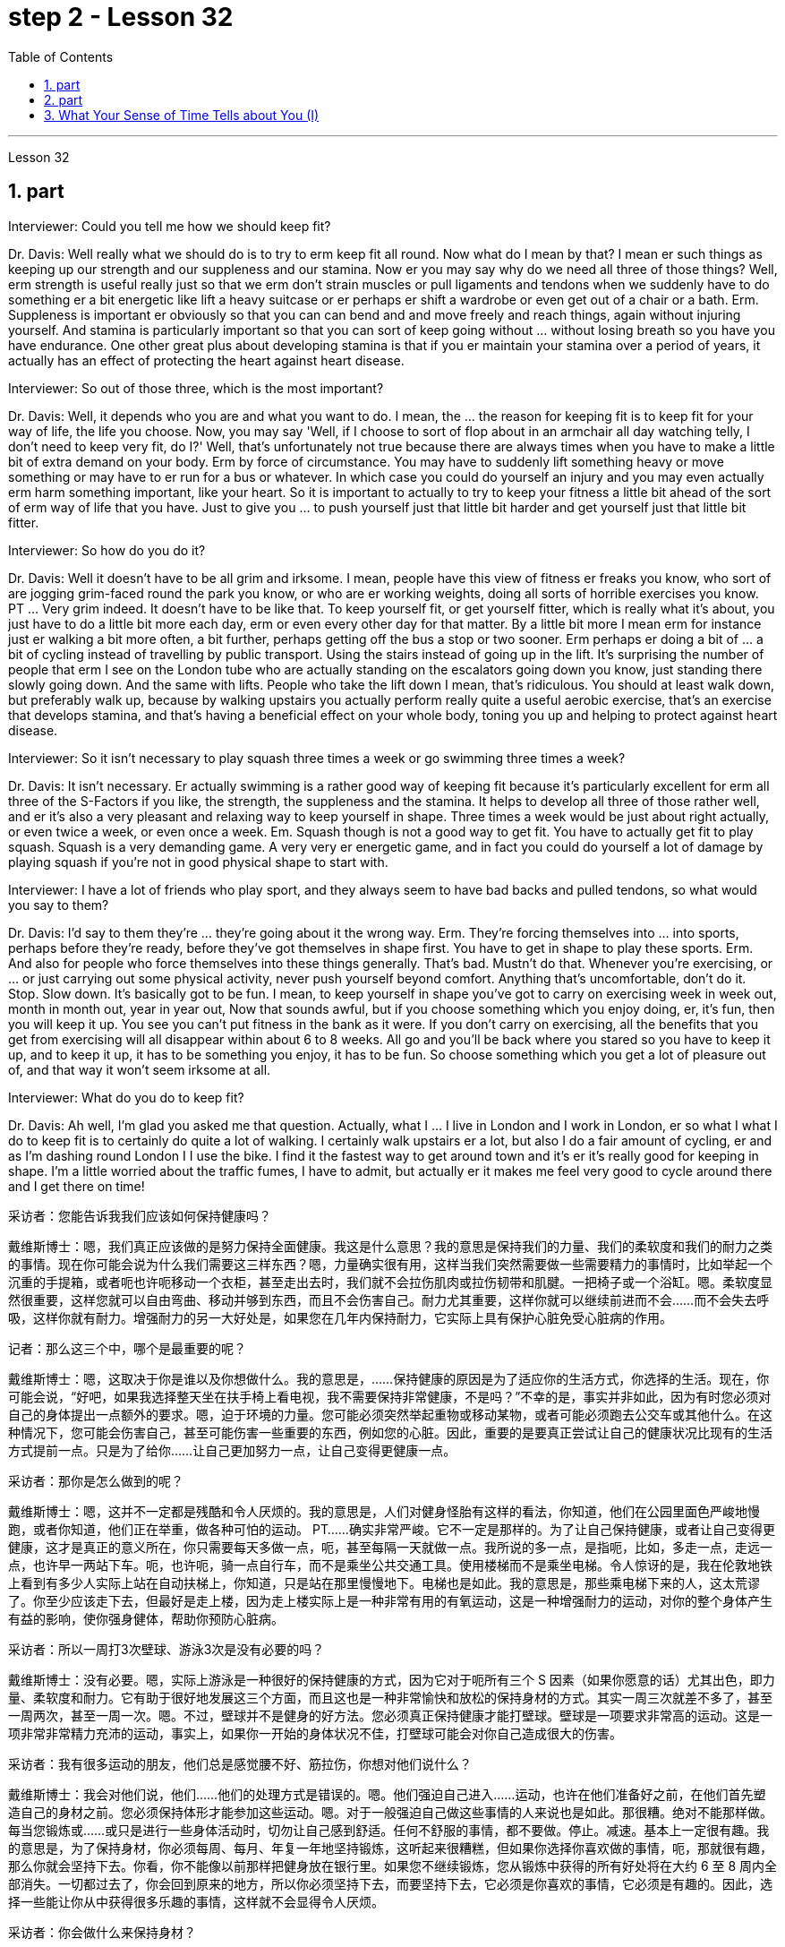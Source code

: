 
= step 2 - Lesson 32
:toc: left
:sectnums:

---



Lesson 32 +


== part


Interviewer: Could you tell me how we should keep fit? +

Dr. Davis: Well really what we should do is to try to erm keep fit all round. Now what do I mean by that? I mean er such things as keeping up our strength and our suppleness and our stamina. Now er you may say why do we need all three of those things? Well, erm strength is useful really just so that we erm don't strain muscles or pull ligaments and tendons when we suddenly have to do something er a bit energetic like lift a heavy suitcase or er perhaps er shift a wardrobe or even get out of a chair or a bath. Erm. Suppleness is important er obviously so that you can can bend and and move freely and reach things, again without injuring yourself. And stamina is particularly important so that you can sort of keep going without ... without losing breath so you have you have endurance. One other great plus about developing stamina is that if you er maintain your stamina over a period of years, it actually has an effect of protecting the heart against heart disease. +

Interviewer: So out of those three, which is the most important? +

Dr. Davis: Well, it depends who you are and what you want to do. I mean, the ... the reason for keeping fit is to keep fit for your way of life, the life you choose. Now, you may say 'Well, if I choose to sort of flop about in an armchair all day watching telly, I don't need to keep very fit, do I?' Well, that's unfortunately not true because there are always times when you have to make a little bit of extra demand on your body. Erm by force of circumstance. You may have to suddenly lift something heavy or move something or may have to er run for a bus or whatever. In which case you could do yourself an injury and you may even actually erm harm something important, like your heart. So it is important to actually to try to keep your fitness a little bit ahead of the sort of erm way of life that you have. Just to give you ... to push yourself just that little bit harder and get yourself just that little bit fitter. +

Interviewer: So how do you do it? +

Dr. Davis: Well it doesn't have to be all grim and irksome. I mean, people have this view of fitness er freaks you know, who sort of are jogging grim-faced round the park you know, or who are er working weights, doing all sorts of horrible exercises you know. PT ... Very grim indeed. It doesn't have to be like that. To keep yourself fit, or get yourself fitter, which is really what it's about, you just have to do a little bit more each day, erm or even every other day for that matter. By a little bit more I mean erm for instance just er walking a bit more often, a bit further, perhaps getting off the bus a stop or two sooner. Erm perhaps er doing a bit of ... a bit of cycling instead of travelling by public transport. Using the stairs instead of going up in the lift. It's surprising the number of people that erm I see on the London tube who are actually standing on the escalators going down you know, just standing there slowly going down. And the same with lifts. People who take the lift down I mean, that's ridiculous. You should at least walk down, but preferably walk up, because by walking upstairs you actually perform really quite a useful aerobic exercise, that's an exercise that develops stamina, and that's having a beneficial effect on your whole body, toning you up and helping to protect against heart disease. +

Interviewer: So it isn't necessary to play squash three times a week or go swimming three times a week? +

Dr. Davis: It isn't necessary. Er actually swimming is a rather good way of keeping fit because it's particularly excellent for erm all three of the S-Factors if you like, the strength, the suppleness and the stamina. It helps to develop all three of those rather well, and er it's also a very pleasant and relaxing way to keep yourself in shape. Three times a week would be just about right actually, or even twice a week, or even once a week. Em. Squash though is not a good way to get fit. You have to actually get fit to play squash. Squash is a very demanding game. A very very er energetic game, and in fact you could do yourself a lot of damage by playing squash if you're not in good physical shape to start with. +

Interviewer: I have a lot of friends who play sport, and they always seem to have bad backs and pulled tendons, so what would you say to them? +

Dr. Davis: I'd say to them they're ... they're going about it the wrong way. Erm. They're forcing themselves into ... into sports, perhaps before they're ready, before they've got themselves in shape first. You have to get in shape to play these sports. Erm. And also for people who force themselves into these things generally. That's bad. Mustn't do that. Whenever you're exercising, or ... or just carrying out some physical activity, never push yourself beyond comfort. Anything that's uncomfortable, don't do it. Stop. Slow down. It's basically got to be fun. I mean, to keep yourself in shape you've got to carry on exercising week in week out, month in month out, year in year out, Now that sounds awful, but if you choose something which you enjoy doing, er, it's fun, then you will keep it up. You see you can't put fitness in the bank as it were. If you don't carry on exercising, all the benefits that you get from exercising will all disappear within about 6 to 8 weeks. All go and you'll be back where you stared so you have to keep it up, and to keep it up, it has to be something you enjoy, it has to be fun. So choose something which you get a lot of pleasure out of, and that way it won't seem irksome at all. +

Interviewer: What do you do to keep fit? +

Dr. Davis: Ah well, I'm glad you asked me that question. Actually, what I ... I live in London and I work in London, er so what I what I do to keep fit is to certainly do quite a lot of walking. I certainly walk upstairs er a lot, but also I do a fair amount of cycling, er and as I'm dashing round London I I use the bike. I find it the fastest way to get around town and it's er it's really good for keeping in shape. I'm a little worried about the traffic fumes, I have to admit, but actually er it makes me feel very good to cycle around there and I get there on time!
 +



采访者：您能告诉我我们应该如何保持健康吗？

戴维斯博士：嗯，我们真正应该做的是努力保持全面健康。我这是什么意思？我的意思是保持我们的力量、我们的柔软度和我们的耐力之类的事情。现在你可能会说为什么我们需要这三样东西？嗯，力量确实很有用，这样当我们突然需要做一些需要精力的事情时，比如举起一个沉重的手提箱，或者呃也许呃移动一个衣柜，甚至走出去时，我们就不会拉伤肌肉或拉伤韧带和肌腱。一把椅子或一个浴缸。嗯。柔软度显然很重要，这样您就可以自由弯曲、移动并够到东西，而且不会伤害自己。耐力尤其重要，这样你就可以继续前进而不会……​而不会失去呼吸，这样你就有耐力。增强耐力的另一大好处是，如果您在几年内保持耐力，它实际上具有保护心脏免受心脏病的作用。

记者：那么这三个中，哪个是最重要的呢？

戴维斯博士：嗯，这取决于你是谁以及你想做什么。我的意思是，......保持健康的原因是为了适应你的生活方式，你选择的生活。现在，你可能会说，“好吧，如果我选择整天坐在扶手椅上看电视，我不需要保持非常健康，不是吗？”不幸的是，事实并非如此，因为有时您必须对自己的身体提出一点额外的要求。嗯，迫于环境的力量。您可能必须突然举起重物或移动某物，或者可能必须跑去公交车或其他什么。在这种情况下，您可能会伤害自己，甚至可能伤害一些重要的东西，例如您的心脏。因此，重要的是要真正尝试让自己的健康状况比现有的生活方式提前一点。只是为了给你……​让自己更加努力一点，让自己变得更健康一点。

采访者：那你是怎么做到的呢？

戴维斯博士：嗯，这并不一定都是残酷和令人厌烦的。我的意思是，人们对健身怪胎有这样的看法，你知道，他们在公园里面色严峻地慢跑，或者你知道，他们正在举重，做各种可怕的运动。 PT……确实非常严峻。它不一定是那样的。为了让自己保持健康，或者让自己变得更健康，这才是真正的意义所在，你只需要每天多做一点，呃，甚至每隔一天就做一点。我所说的多一点，是指呃，比如，多走一点，走远一点，也许早一两站下车。呃，也许呃，骑一点自行车，而不是乘坐公共交通工具。使用楼梯而不是乘坐电梯。令人惊讶的是，我在伦敦地铁上看到有多少人实际上站在自动扶梯上，你知道，只是站在那里慢慢地下。电梯也是如此。我的意思是，那些乘电梯下来的人，这太荒谬了。你至少应该走下去，但最好是走上楼，因为走上楼实际上是一种非常有用的有氧运动，这是一种增强耐力的运动，对你的整个身体产生有益的影响，使你强身健体，帮助你预防心脏病。

采访者：所以一周打3次壁球、游泳3次是没有必要的吗？

戴维斯博士：没有必要。嗯，实际上游泳是一种很好的保持健康的方式，因为它对于呃所有三个 S 因素（如果你愿意的话）尤其出色，即力量、柔软度和耐力。它有助于很好地发展这三个方面，而且这也是一种非常愉快和放松的保持身材的方式。其实一周三次就差不多了，甚至一周两次，甚至一周一次。嗯。不过，壁球并不是健身的好方法。您必须真正保持健康才能打壁球。壁球是一项要求非常高的运动。这是一项非常非常精力充沛的运动，事实上，如果你一开始的身体状况不佳，打壁球可能会对你自己造成很大的伤害。

采访者：我有很多运动的朋友，他们总是感觉腰不好、筋拉伤，你想对他们说什么？

戴维斯博士：我会对他们说，他们……他们的处理方式是错误的。嗯。他们强迫自己进入……​运动，也许在他们准备好之前，在他们首先塑造自己的身材之前。您必须保持体形才能参加这些运动。嗯。对于一般强迫自己做这些事情的人来说也是如此。那很糟。绝对不能那样做。每当您锻炼或……​或只是进行一些身体活动时，切勿让自己感到舒适。任何不舒服的事情，都不要做。停止。减速。基本上一定很有趣。我的意思是，为了保持身材，你必须每周、每月、年复一年地坚持锻炼，这听起来很糟糕，但如果你选择你喜欢做的事情，呃，那就很有趣，那么你就会坚持下去。你看，你不能像以前那样把健身放在银行里。如果您不继续锻炼，您从锻炼中获得的所有好处将在大约 6 至 8 周内全部消失。一切都过去了，你会回到原来的地方，所以你必须坚持下去，而要坚持下去，它必须是你喜欢的事情，它必须是有趣的。因此，选择一些能让你从中获得很多乐趣的事情，这样就不会显得令人厌烦。

采访者：你会做什么来保持身材？

戴维斯博士：嗯，我很高兴你问我这个问题。事实上，我……​我住在伦敦，在伦敦工作，所以我为了保持健康所做的就是做大量的步行。我当然经常步行上楼，呃，但我也骑了很多自行车，呃，当我在伦敦奔跑时，我会骑自行车。我发现这是游览城镇最快的方式，而且它对于保持身材真的很有好处。我不得不承认，我有点担心交通烟雾，但实际上，呃，在那里骑自行车让我感觉非常好，而且我准时到达那里！


---

== part

In September bombs went off in Coeur d'Alene, Idaho. They were the work allegedly of a group of Neo-Nazis, three of whom now sit in an Idaho jail awaiting trial. While they wait, commentator Clay Morgan has been thinking about the bombings, the bombers and what it all means for his part of the country. +

 +

I lived in a promised land. We got trouble here right now. Some Neo-Nazis declared the north-west to be the homeland for the white races. In the past several weeks we've had four bombs blow up. The situation here is serious. I had a hope that they just go away. I was embarrassed by the news coverage. Every time I saw a story, I cringed and thought my God this will make four more of them move here. Then the bombs exploded in Coeur d'Alene. Let me describe these people to you. They are men mostly. They like to live in forts, and dress up like Hitler. They wear jackboots, brown shirts and military caps. They march around and act tough. What they are is evil. These are the cowardly little boys who never grow up. It is our misfortune that they came here. The north-west attracts these people with all the attributes of a promised land. A promised land you see is a place that's far away, isolated and sparsely populated by people who try to mind their own business. The north-west fits that bill. Ninety percent of some of our states are public lands, owned by everybody. That's everybody. This is a place to breath in. The pioneers came here on the Oregon trail. The Mormons came here to practice their religion. The Basques came here to escape poverty and persecution in Spain. Wyoming was the first state to give women the vote, the first to elect a woman governor. Idaho was the first to have a Jewish governor. Now we are attracting fascists like we were Paraguay. Bad things are happening in a good place. +

 +

We would like to have the sheriff go to them and say, "Pack up! Clear up! Get out of the state by sundown!" But we cannot. It is not against the law to believe in evil. The white supremacists protected by laws are meant to protect everybody. That's everybody. And we are to keep those laws. We can only watch these creeps and be ready when they make their move. The people who set off those bombs in Coeur d'Alene meant to rob the bank and ransack the armory. But when the bombs went off, the law came down so fast and hard the perpetrators lost their nerve. They got caught. There were several others who were not in jail yet. But we know about them. We can stand up to them. Those bombs did not scare Coeur d'Alene. So get ready for a good ending to a bad story. After all this embarrassment, Coeur d'Alene would be the town that stands up to evil and wins. And this Promised Land, maybe, would drop out the news and we can mind our own business again. +

 +

Writer Clay Morgan lives in McCall, Idaho. He comes to us by way of member station KBSU in Voizy, Idaho.


九月，爱达荷州科达伦发生炸弹爆炸。据称，这些作品是一群新纳粹分子的作品，其中三人目前关押在爱达荷州的一所监狱中等待审判。在他们等待的同时，评论员克莱·摩根一直在思考爆炸事件、轰炸机以及这一切对他所在的地区意味着什么。


我生活在一片应许之地。我们现在遇到麻烦了。一些新纳粹分子宣称西北部是白人的家园。在过去的几周里，我们已经发生了四枚炸弹爆炸事件。这里的情况很严重。我希望他们能走开。我对新闻报道感到尴尬。每次我看到一个故事，我都会感到畏缩，心想天哪，这会让另外四个人搬到这里。随后炸弹在科达伦爆炸。让我向你描述一下这些人。他们大多是男性。他们喜欢住在堡垒里，穿得像希特勒。他们穿着长筒靴、棕色衬衫和军帽。他们四处游行，表现得很强硬。他们的本质是邪恶的。这些都是永远长不大的懦弱的小男孩。他们来到这里是我们的不幸。西北地区以其应许之地的所有特征吸引着这些人。你所看到的应许之地是一个遥远、偏僻、人烟稀少的地方，人们只管自己的事。西北地区符合这一要求。我们一些州百分之九十的土地都是公共土地，归所有人所有。这就是所有人。这是一个可以呼吸的地方。拓荒者沿着俄勒冈小道来到这里。摩门教徒来到这里信奉他们的宗教。巴斯克人来到这里是为了逃避西班牙的贫困和迫害。怀俄明州是第一个给予女性投票权的州，也是第一个选举女性州长的州。爱达荷州是第一个有犹太裔州长的州。现在我们像巴拉圭一样吸引法西斯分子。好地方却发生了坏事。


我们想让治安官去对他们说：“收拾行李！清理干净！在日落之前离开这个州！”但我们不能。相信邪恶并不违法。受法律保护的白人至上主义者是为了保护所有人。这就是所有人。我们要遵守这些法律。我们只能看着这些小兵，并在他们采取行动时做好准备。在科达伦引爆炸弹的人意图抢劫银行并洗劫军械库。但当炸弹爆炸时，法律的严厉严厉让肇事者失去了勇气。他们被抓住了。还有其他几人尚未入狱。但我们了解他们。我们可以对抗他们。这些炸弹并没有吓到科达伦。所以，准备好迎接一个坏故事的好结局吧。在经历了所有这些尴尬之后，科达伦将成为对抗邪恶并取得胜利的城镇。也许，这个应许之地会放弃这个消息，我们就可以再管好自己的事了。


作家克莱·摩根住在爱达荷州麦考尔。他通过爱达荷州 Voizy 的 KBSU 会员站来到我们这里。

---

== What Your Sense of Time Tells about You (I) +


Imagine you are a high school principal. A teacher bursts breathless into your office. "There's a fist fight in the lunchroom," she gasps. The responsibility is yours to stop the fight. How do you meet it? +

 +

(1) Perhaps you, as a youngster, took part in fights and your present-day ties with students are warm and strong. You can stop the fight because your prestige is high among them. +

 +

(2) You have a plan prepared. Other schools have been disrupted so you have already planned a way to stop any fight. +

 +

(3) You are totally confident of your abilities in a crisis. You are ready to stride into the lunchroom and take charge without a single qualm. Stopping the fight will be easy. +

 +

(4) You fervently wish that you could delegate the job since you know that you're not a talented peacemaker. You wish you could return to the job of planning for the school's needs ten years hence. +

 +

One of these four reactions would be the first you'd feel, but only one — not two or three of them, say three psychologists. These psychologists — Dr. Harriet Mann, Dr. Humphrey Osmond and Miriam Siegler — have come up with a scheme for sorting people regardless of their education, age or situation. +

 +

The concept is based on the premise that all people have a basic way of seeing time. Each of us is predisposed to seeing all events from one time vantage point. Either it reminds you of the past (past-oriented), how the event fits in to today, yesterday and tomorrow (time line), what it is today (present), or how it will develop (future). +

 +

The three began working in 1968 when Dr. Mann and Mrs. Siegler were assistants to Dr. Osmond, director, at the Bureau of Research, New Jersey Neuro-Psychiatric Institute in Princeton. Dr. Osmond is currently devising ways to make empirical studies of the theory and Dr. Mann is in Cambridge, Massachusetts, writing a book on the Worlds of Time. Their take-off point was an interest in observations made by Swiss psychologist Carl Gustav Jung, who described in the 1920s the temperamental differences of four psychological types. Jung is known as the founder of analytic psychology. Since Jung's work in 1921, however, no one had conceived of a theoretical framework that would account for the four types. Without such a framework, there was no possibility of substantiating that people of different types experience the world very differently. Time and space are the touchstones in the system. Each person, after all, uses his time somehow and exists within and acts upon the space around him. Dr. Mann and company propose that certain traits are shared by persons falling in each of the four categories. +

 +

The first type, the past type, sees time as being circular. For him, the past crops up in the present and then returns to the past as a memory. He enjoys collecting souvenirs and keeping diaries. He tells stories about Great Aunt Hattie and always remembers your birthday. +

 +

Past types are pegged by this system as emotional people who see the world in a highly subjective way. For instance, School Principal I (past type) could identify with the fight and know how to handle it because of some past experience — whether it be similar fights as a child himself or ones previously dealt with as the school principal. In addition, past types usually follow strict moral codes and often are valued more for what they are than for what they do. This quality itself — because it lends authoritarian strength to one who possesses it — might cause the students to quit fighting. Past types often have been found to be skillful at assessing the exact emotional tenor of an event and are adept at influencing others' emotions, according to the Mann group. +

 +

Research reveals that many past-oriented people are flexible in early years when they do not have much of a personal past to draw upon. However, the dash of youth is often replaced by a need for stability and usually is rooted by age thirty-five or so. From this age onward, they are conservatives. +

 +

"They need to see things in the ways which were popular, fashionable and appropriate in their younger days," explains Dr. Mann. This applies, with exceptions of course, to personal taste in clothing fashions, music appreciation, and other social and environmental factors. In short, the past type often clings to the well-established way with nostalgic verve. Also, the past type finds it difficult to be punctual since the on-going feeling is more important than his next task. +

 +

The goal of these people is "to develop a language of the heart, rather than of the mind. To develop those techniques which make memories live, and to dignify any act of remembrance; those are the essential concerns of past-oriented types," explain the authors in the Journal of Analytical Psychology.


你的时间观念告诉你什么（一）
想象一下您是一名高中校长。一位老师气喘吁吁地冲进你的办公室。 “餐厅里有人打架，”她喘着气说。停止战斗是你的责任。你如何满足它？


(1) 也许你小时候参加过打架斗殴，现在你和学生的关系是温暖而牢固的。你可以停止战斗，因为你在他们中的威望很高。


(2) 你已准备好计划。其他学校已经被扰乱，所以你已经计划好了阻止任何打斗的方法。


(3)你对自己在危机中的能力充满信心。您已准备好大步走进餐厅并毫无疑虑地接管一切。停止战斗很容易。


(4) 你热切地希望能够将这项工作委派出去，因为你知道自己不是一个有才华的和事佬。您希望十年后能够重返规划学校需求的工作。


三位心理学家表示，你首先会感受到这四种反应中的一种，但只有一种，而不是两种或三种。这些心理学家——哈里特·曼博士、汉弗莱·奥斯蒙德博士和米里亚姆·西格勒——提出了一种对人们进行分类的方案，无论他们的教育程度、年龄或情况如何。


这个概念的前提是所有人都有一种看待时间的基本方式。我们每个人都倾向于从一个时间的有利位置来看待所有事件。它要么让你想起过去（面向过去），事件如何适应今天、昨天和明天（时间线），今天是什么（现在），或者它将如何发展（未来）。


三人于 1968 年开始工作，当时曼恩博士和西格勒夫人是普林斯顿新泽西神经精神病学研究所研究局主任奥斯蒙德博士的助手。奥斯蒙德博士目前正在想办法对该理论进行实证研究，曼恩博士正在马萨诸塞州剑桥市撰写一本关于时间世界的书。他们的出发点是对瑞士心理学家卡尔·古斯塔夫·荣格（Carl Gustav Jung）的观察感兴趣，荣格在 20 年代描述了四种心理类型的气质差异。荣格被称为分析心理学的创始人。然而，自 1921 年荣格的研究以来，没有人设想出一个能够解释这四种类型的理论框架。如果没有这样一个框架，就不可能证实不同类型的人对世界的体验有很大不同。时间和空间是系统的试金石。毕竟，每个人都以某种方式利用他的时间，存在于他周围的空间中并对其周围的空间采取行动。曼恩博士和他的同事提出，属于这四个类别的人都具有某些共同特征。


第一种类型，即过去类型，认为时间是循环的。对他来说，过去在当下突然出现，然后又作为记忆回到过去。他喜欢收集纪念品和写日记。他讲述关于海蒂姨婆的故事，并且永远记得你的生日。


过去的类型被这个系统视为情绪化的人，他们以高度主观的方式看待世界。例如，校长一（过去的类型）可以因为过去的一些经验而认同这场打架，并知道如何处理它——无论是他自己小时候遇到过的类似打架，还是以前作为校长处理过的打架。此外，过去的类型通常遵循严格的道德准则，并且往往更看重他们的本质，而不是他们的行为。这种品质本身——因为它赋予拥有这种品质的人独裁的力量——可能会导致学生们放弃战斗。曼恩小组表示，过去的类型通常被发现善于评估事件的确切情绪基调，并且善于影响他人的情绪。


研究表明，许多以过去为导向的人在早年没有太多个人过去可以借鉴的时候就很灵活。然而，青春的活力常常被对稳定的需求所取代，并且通常在三十五岁左右就扎根了。从这个时代开始，他们就是保守派。


“他们需要以年轻时流行、时尚和合适的方式看待事物，”曼博士解释道。当然，这也适用于个人对服装时尚的品味、音乐欣赏以及其他社会和环境因素。简而言之，过去的类型往往怀着怀旧的神韵，固守既定的道路。此外，过去型的人发现很难准时，因为正在进行的感觉比他的下一个任务更重要。


这些人的目标是“发展一种内心的语言，而不是头脑的语言。发展那些使记忆生动的技术，并尊重任何纪念行为；这些是面向过去的类型的基本关注点，” 《分析心理学杂志》的作者对此进行了解释。


---
